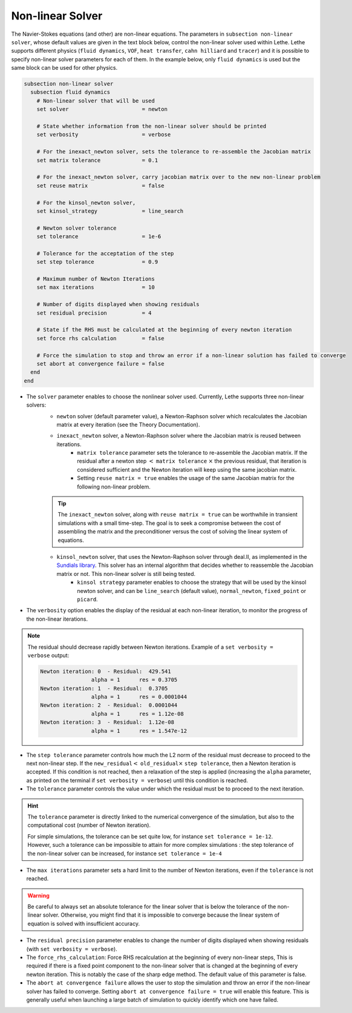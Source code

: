 =================
Non-linear Solver
=================

The Navier-Stokes equations (and other) are non-linear equations. The parameters in ``subsection non-linear solver``, whose default values are given in the text block below, control the non-linear solver used within Lethe. Lethe supports different physics (``fluid dynamics``, ``VOF``, ``heat transfer``, ``cahn hilliard`` and ``tracer``) and it is possible to specify non-linear solver parameters for each of them. In the example below, only ``fluid dynamics`` is used but the same block can be used for other physics.

.. code-block:: text

  subsection non-linear solver
    subsection fluid dynamics
      # Non-linear solver that will be used
      set solver                       = newton

      # State whether information from the non-linear solver should be printed
      set verbosity                    = verbose

      # For the inexact_newton solver, sets the tolerance to re-assemble the Jacobian matrix
      set matrix tolerance             = 0.1

      # For the inexact_newton solver, carry jacobian matrix over to the new non-linear problem
      set reuse matrix                 = false

      # For the kinsol_newton solver,
      set kinsol_strategy              = line_search

      # Newton solver tolerance
      set tolerance                    = 1e-6

      # Tolerance for the acceptation of the step
      set step tolerance               = 0.9

      # Maximum number of Newton Iterations
      set max iterations               = 10

      # Number of digits displayed when showing residuals
      set residual precision           = 4

      # State if the RHS must be calculated at the beginning of every newton iteration
      set force rhs calculation        = false

      # Force the simulation to stop and throw an error if a non-linear solution has failed to converge
      set abort at convergence failure = false
    end
  end

* The ``solver`` parameter enables to choose the nonlinear solver used. Currently, Lethe supports three non-linear solvers:
	* ``newton`` solver (default parameter value), a Newton-Raphson solver which recalculates the Jacobian matrix at every iteration (see the Theory Documentation).
	* ``inexact_newton`` solver, a Newton-Raphson solver where the Jacobian matrix is reused between iterations.
		*  ``matrix tolerance`` parameter sets the tolerance to re-assemble the Jacobian matrix. If the residual after a newton step :math:`<` ``matrix tolerance`` :math:`\times` the previous residual, that iteration is considered sufficient and the Newton iteration will keep using the same jacobian matrix.
		* Setting ``reuse matrix = true`` enables the usage of the same Jacobian matrix for the following non-linear problem.

	.. tip::
		The ``inexact_newton`` solver, along with ``reuse matrix = true`` can be worthwhile in transient simulations with a small time-step. The goal is to seek a compromise between the cost of assembling the matrix and the preconditioner versus the cost of solving the linear system of equations.

	* ``kinsol_newton`` solver, that uses the Newton-Raphson solver through deal.II, as implemented in the `Sundials library <https://computing.llnl.gov/projects/sundials/kinsol>`_. This solver has an internal algorithm that decides whether to reassemble the Jacobian matrix or not. This non-linear solver is still being tested.
		* ``kinsol strategy`` parameter enables to choose the strategy that will be used by the kinsol newton solver, and can be ``line_search`` (default value), ``normal_newton``, ``fixed_point`` or ``picard``.
* The ``verbosity`` option enables the display of the residual at each non-linear iteration, to monitor the progress of the non-linear iterations.

.. note::
	The residual should decrease rapidly between Newton iterations.
	Example of a ``set verbosity = verbose`` output:
	
	.. code-block:: text

		Newton iteration: 0  - Residual:  429.541
				alpha = 1      res = 0.3705
		Newton iteration: 1  - Residual:  0.3705
				alpha = 1      res = 0.0001044
		Newton iteration: 2  - Residual:  0.0001044
				alpha = 1      res = 1.12e-08
		Newton iteration: 3  - Residual:  1.12e-08
				alpha = 1      res = 1.547e-12

* The ``step tolerance`` parameter controls how much the L2 norm of the residual must decrease to proceed to the next non-linear step. If the ``new_residual``:math:`<` ``old_residual``:math:`\times` ``step tolerance``, then a Newton iteration is accepted. If this condition is not reached, then a relaxation of the step is applied (increasing the ``alpha`` parameter, as printed on the terminal if ``set verbosity = verbose``) until this condition is reached.
* The ``tolerance`` parameter controls the value under which the residual must be to proceed to the next iteration.

.. hint::
	The ``tolerance`` parameter is directly linked to the numerical convergence of the simulation, but also to the computational cost (number of Newton iteration).

	For simple simulations, the tolerance can be set quite low, for instance ``set tolerance = 1e-12``. However, such a tolerance can be impossible to attain for more complex simulations : the step tolerance of the non-linear solver can be increased, for instance ``set tolerance = 1e-4``

* The ``max iterations`` parameter sets a hard limit to the number of Newton iterations, even if the ``tolerance`` is not reached.

.. warning::
	Be careful to always set an absolute tolerance for the linear solver that is below the tolerance of the non-linear solver. Otherwise, you might find that it is impossible to converge because the linear system of equation is solved with insufficient accuracy.

* The ``residual precision`` parameter enables to change the number of digits displayed when showing residuals (with ``set verbosity = verbose``).
* The ``force_rhs_calculation``: Force RHS recalculation at the beginning of every non-linear steps, This is required if there is a fixed point component to the non-linear solver that is changed at the beginning of every newton iteration. This is notably the case of the sharp edge method. The default value of this parameter is false.
* The ``abort at convergence failure`` allows the user to stop the simulation and throw an error if the non-linear solver has failed to converge. Setting ``abort at convergence failure = true`` will enable this feature. This is generally useful when launching a large batch of simulation to quickly identify which one have failed.
